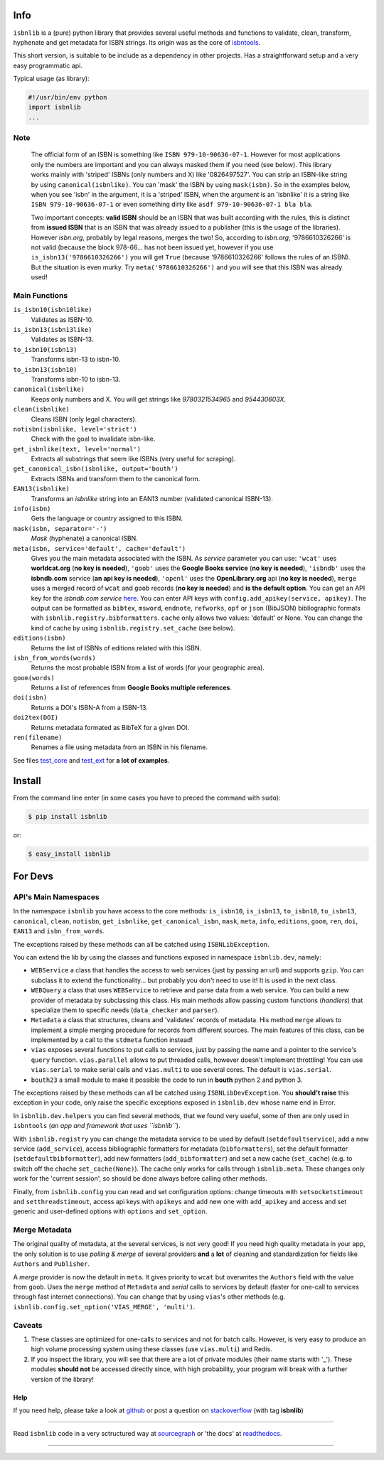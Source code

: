 .. image:: https://pypip.in/v/isbnlib/badge.svg?style=flat
    :target: https://pypi.python.org/pypi/isbnlib/
    :alt: Latest Version

.. image:: https://pypip.in/py_versions/isbnlib/badge.svg?style=flat
    :target: https://pypi.python.org/pypi/isbnlib/
    :alt: Python Versions

.. image:: https://pypip.in/license/isbnlib/badge.svg?style=flat
    :target: https://pypi.python.org/pypi/isbnlib/
    :alt: License

.. image:: https://sourcegraph.com/api/repos/github.com/xlcnd/isbnlib/.badges/status.svg
    :target: https://sourcegraph.com/github.com/xlcnd/isbnlib
    :alt: Graph

.. image:: https://readthedocs.org/projects/isbnlib/badge/?version=latest
    :target: http://isbnlib.readthedocs.org/en/latest/
    :alt: Documentation Status

.. image:: https://coveralls.io/repos/xlcnd/isbnlib/badge.svg?branch=v3.4.8
    :target: https://coveralls.io/r/xlcnd/isbnlib?branch=v3.4.8
    :alt: Coverage

.. image:: https://travis-ci.org/xlcnd/isbnlib.svg?branch=v3.4.8
    :target: https://travis-ci.org/xlcnd/isbnlib
    :alt: Built Status

.. image:: https://ci.appveyor.com/api/projects/status/github/xlcnd/isbnlib?branch=v3.4.8&svg=true
    :target: https://ci.appveyor.com/project/xlcnd/isbnlib
    :alt: Windows Built Status


Info
====

``isbnlib`` is a (pure) python library that provides several
useful methods and functions to validate, clean, transform, hyphenate and
get metadata for ISBN strings. Its origin was as the core of isbntools_.

This short version, is suitable to be include as a dependency in other projects.
Has a straightforward setup and a very easy programmatic api.


Typical usage (as library):

.. code-block:: python

    #!/usr/bin/env python
    import isbnlib
    ...



Note
----

   The official form of an ISBN is something like ``ISBN 979-10-90636-07-1``. However for most
   applications only the numbers are important and you can always masked them if you need (see below).
   This library works mainly with 'striped' ISBNs  (only numbers and X) like '0826497527'. You can
   strip an ISBN-like string by using ``canonical(isbnlike)``. You can
   'mask' the ISBN by using ``mask(isbn)``. So in the examples below, when you see 'isbn'
   in the argument, it is a 'striped' ISBN, when the argument is an 'isbnlike' it is a string
   like ``ISBN 979-10-90636-07-1`` or even something dirty like ``asdf 979-10-90636-07-1 bla bla``.

   Two important concepts: **valid ISBN** should be an ISBN that was built according with the rules,
   this is distinct from **issued ISBN** that is an ISBN that was already issued to a publisher
   (this is the usage of the libraries). However *isbn.org*, probably by legal reasons, merges the two!
   So, according to *isbn.org*, '9786610326266' is not valid (because the block 978-66... has not been issued yet,
   however if you use ``is_isbn13('9786610326266')`` you will get ``True`` (because '9786610326266' follows
   the rules of an ISBN). But the situation is even murky. Try ``meta('9786610326266')`` and you will
   see that this ISBN was already used!



Main Functions
--------------

``is_isbn10(isbn10like)``
	Validates as ISBN-10.

``is_isbn13(isbn13like)``
	Validates as ISBN-13.

``to_isbn10(isbn13)``
	Transforms isbn-13 to isbn-10.

``to_isbn13(isbn10)``
	Transforms isbn-10 to isbn-13.

``canonical(isbnlike)``
	Keeps only numbers and X. You will get strings like `9780321534965` and `954430603X`.

``clean(isbnlike)``
	Cleans ISBN (only legal characters).

``notisbn(isbnlike, level='strict')``
	Check with the goal to invalidate isbn-like.

``get_isbnlike(text, level='normal')``
	Extracts all substrings that seem like ISBNs (very useful for scraping).

``get_canonical_isbn(isbnlike, output='bouth')``
	Extracts ISBNs and transform them to the canonical form.

``EAN13(isbnlike)``
	Transforms an `isbnlike` string into an EAN13 number (validated canonical ISBN-13).

``info(isbn)``
	Gets the language or country assigned to this ISBN.

``mask(isbn, separator='-')``
	`Mask` (hyphenate) a canonical ISBN.

``meta(isbn, service='default', cache='default')``
    Gives you the main metadata associated with the ISBN. As `service` parameter you can use:
    ``'wcat'`` uses **worldcat.org**
    (**no key is needed**), ``'goob'`` uses the **Google Books service** (**no key is needed**),
    ``'isbndb'`` uses the **isbndb.com** service (**an api key is needed**),
    ``'openl'`` uses the **OpenLibrary.org** api (**no key is needed**), ``merge`` uses
    a merged record of ``wcat`` and ``goob`` records (**no key is needed**) and
    **is the default option**.
    You can get an API key for the *isbndb.com service* here_.  You can enter API keys
    with ``config.add_apikey(service, apikey)``.
    The output can be formatted as ``bibtex``, ``msword``, ``endnote``, ``refworks``,
    ``opf`` or ``json`` (BibJSON) bibliographic formats with ``isbnlib.registry.bibformatters``.
    ``cache`` only allows two values: 'default' or None. You can change the kind of cache by using
    ``isbnlib.registry.set_cache`` (see below).

``editions(isbn)``
	Returns the list of ISBNs of editions related with this ISBN.

``isbn_from_words(words)``
	Returns the most probable ISBN from a list of words (for your geographic area).

``goom(words)``
	Returns a list of references from **Google Books multiple references**.

``doi(isbn)``
	Returns a DOI's ISBN-A from a ISBN-13.

``doi2tex(DOI)``
	Returns metadata formated as BibTeX for a given DOI.

``ren(filename)``
	Renames a file using metadata from an ISBN in his filename.

See files test_core_ and test_ext_ for **a lot of examples**.


Install
=======

From the command line enter (in some cases you have to preced the
command with ``sudo``):


.. code-block:: bash

    $ pip install isbnlib

or:

.. code-block:: bash

    $ easy_install isbnlib



For Devs
========


API's Main Namespaces
---------------------

In the namespace ``isbnlib`` you have access to the core methods:
``is_isbn10``, ``is_isbn13``, ``to_isbn10``, ``to_isbn13``, ``canonical``,
``clean``, ``notisbn``, ``get_isbnlike``, ``get_canonical_isbn``, ``mask``,
``meta``, ``info``, ``editions``, ``goom``, ``ren``, ``doi``, ``EAN13``
and ``isbn_from_words``.

The exceptions raised by these methods can all be catched using ``ISBNLibException``.


You can extend the lib by using the classes and functions exposed in
namespace ``isbnlib.dev``, namely:

* ``WEBService`` a class that handles the access to web
  services (just by passing an url) and supports ``gzip``.
  You can subclass it to extend the functionality... but
  probably you don't need to use it! It is used in the next class.

* ``WEBQuery`` a class that uses ``WEBService`` to retrieve and parse
  data from a web service. You can build a new provider of metadata
  by subclassing this class.
  His main methods allow passing custom
  functions (*handlers*) that specialize them to specific needs (``data_checker`` and
  ``parser``).

* ``Metadata`` a class that structures, cleans and 'validates' records of
  metadata. His method ``merge`` allows to implement a simple merging
  procedure for records from different sources. The main features of this class, can be
  implemented by a call to the ``stdmeta`` function instead!

* ``vias`` exposes several functions to put calls to services, just by passing the name and
  a pointer to the service's ``query`` function.
  ``vias.parallel`` allows to put threaded calls, however doesn't implement
  throttling! You can use ``vias.serial`` to make serial calls and
  ``vias.multi`` to use several cores. The default is ``vias.serial``.

* ``bouth23`` a small module to make it possible the code to run
  in **bouth** python 2 and python 3.

The exceptions raised by these methods can all be catched using ``ISBNLibDevException``.
You **should't raise** this exception in your code, only raise the specific exceptions
exposed in ``isbnlib.dev`` whose name end in Error.


In ``isbnlib.dev.helpers`` you can find several methods, that we found very useful, some of then
are only used in ``isbntools`` (*an app and framework that uses ``isbnlib``*).


With ``isbnlib.registry`` you can change the metadata service to be used by default (``setdefaultservice``),
add a new service (``add_service``), access bibliographic formatters for metadata (``bibformatters``),
set the default formatter (``setdefaultbibformatter``), add new formatters (``add_bibformatter``) and
set a new cache (``set_cache``) (e.g. to switch off the chache ``set_cache(None)``).
The cache only works for calls through ``isbnlib.meta``. These changes only work for the 'current session',
so should be done always before calling other methods.


Finally, from ``isbnlib.config`` you can read and set configuration options:
change timeouts with ``setsocketstimeout`` and ``setthreadstimeout``,
access api keys with ``apikeys`` and add new one with ``add_apikey`` and
access and set generic and user-defined options with ``options`` and ``set_option``.




Merge Metadata
--------------

The original quality of metadata, at the several services, is not very good!
If you need high quality metadata in your app, the only solution is to use
*polling & merge* of several providers **and** a **lot** of cleaning and standardization
for fields like ``Authors`` and ``Publisher``.

A *merge* provider is now the default in ``meta``.
It gives priority to ``wcat`` but overwrites the ``Authors`` field with the value from ``goob``.
Uses the ``merge`` method of ``Metadata`` and *serial* calls to services
by default (faster for one-call to services through fast internet connections).
You can change that by using ``vias``'s other methods
(e.g. ``isbnlib.config.set_option('VIAS_MERGE', 'multi')``.


Caveats
-------


1. These classes are optimized for one-calls to services and not for batch calls. However,
   is very easy to produce an high volume processing system using these classes
   (use ``vias.multi``) and Redis.

2. If you inspect the library, you will see that there are a lot of private modules
   (their name starts with '_'). These modules **should not** be accessed directly since,
   with high probability, your program will break with a further version of the library!



Help
____


If you need help, please take a look at github_ or post a question on
stackoverflow_ (with tag **isbnlib**)


----------------------------------------------------------------------------------------------

.. class:: center

Read ``isbnlib`` code in a very sctructured way at sourcegraph_ or 'the docs' at readthedocs_.

----------------------------------------------------------------------------------------------


.. _github: https://github.com/xlcnd/isbnlib/issues

.. _range: https://www.isbn-international.org/range_file_generation

.. _here: http://isbndb.com/api/v2/docs

.. _isbntools: https://pypi.python.org/pypi/isbntools

.. _sourcegraph: http://bit.ly/ISBNLib_srcgraph

.. _readthedocs: http://bit.ly/ISBNLib_rtd

.. _stackoverflow: http://stackoverflow.com/questions/tagged/isbnlib

.. _test_core: https://github.com/xlcnd/isbnlib/blob/master/isbnlib/test/test_core.py

.. _test_ext: https://github.com/xlcnd/isbnlib/blob/master/isbnlib/test/test_ext.py
